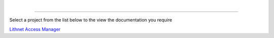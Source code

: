 |

.. figure::  images/lithnet-logo.png
   :align: center
   :width: 400

----

Select a project from the list below to the view the documentation you require

`Lithnet Access Manager </projects/access-manager>`_
